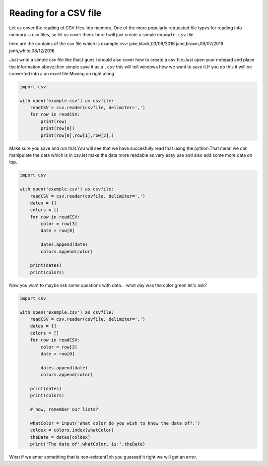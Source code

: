 .. _readingCSVfile:

=======================
Reading for a CSV file
=======================

Let us cover the reading of CSV files into memory.
One of the more popularly requested file types for reading into
memory is csv files, so let us cover them.
here I will just create a simple ``example.csv`` file

here are the contains of the csv file which is example.csv:
jake,black,03/06/2016
jane,brown,09/07/2016
jonh,white,08/12/2016

Just write a simple csv file like that.I gues i should also cover how to create a csv file.Just open your notepad and place the information above,then simple save it as a ``.csv`` this will tell windows how we want to save it.If you do this it will be converted into a an excel file.Moving on right along.

.. code-block:: python

    import csv
    
    with open('example.csv') as csvfile:
        readCSV = csv.reader(csvfile, delimiter=',')
        for row in readCSV:
            print(row)
            print(row[0])
            print(row[0],row[1],row[2],)


Make sure you save and run that.You will see that we have succesfully read that using the python.That mean we can manipulate the data which is in csv.let make the data more readable as very easy use and also add some more data on top.

.. code-block:: python

    import csv
    
    with open('example.csv') as csvfile:
        readCSV = csv.reader(csvfile, delimiter=',')
        dates = []
        colors = []
        for row in readCSV:
            color = row[3]
            date = row[0]
    
            dates.append(date)
            colors.append(color)
    
        print(dates)
        print(colors)
    

Now you want to maybe ask some questions with data...
what day was the color green let's ask?

.. code-block:: python

    import csv
    
    with open('example.csv') as csvfile:
        readCSV = csv.reader(csvfile, delimiter=',')
        dates = []
        colors = []
        for row in readCSV:
            color = row[3]
            date = row[0]
    
            dates.append(date)
            colors.append(color)
    
        print(dates)
        print(colors)
    
        # now, remember our lists?
    
        whatColor = input('What color do you wish to know the date of?:')
        coldex = colors.index(whatColor)
        theDate = dates[coldex]
        print('The date of',whatColor,'is:',theDate)


What if we enter something that is non-existent?oh you guessed it right we will get an error.
    


    
